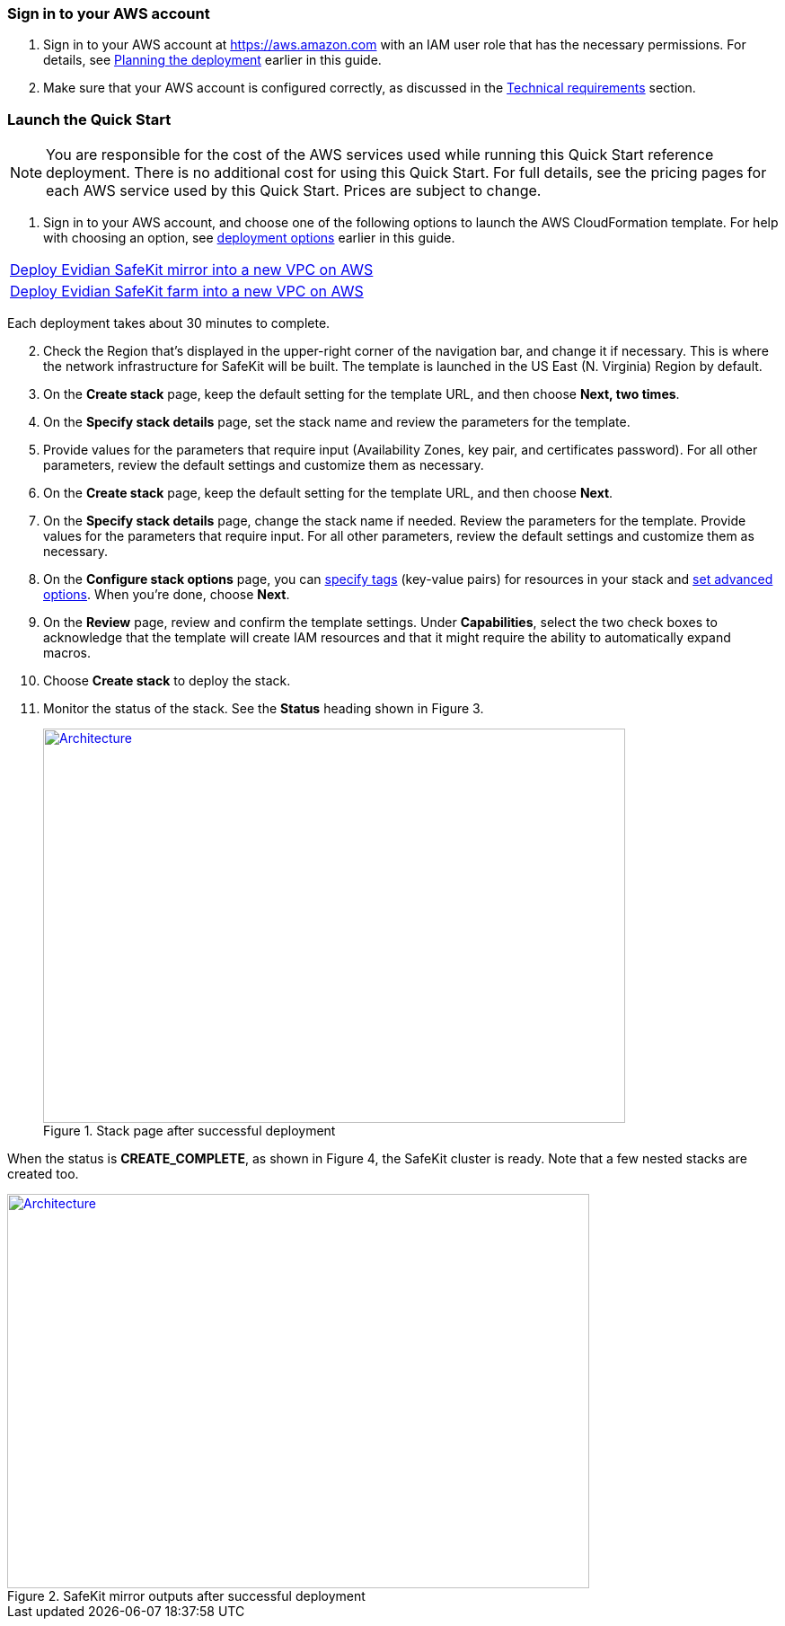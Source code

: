 // We need to work around Step numbers here if we are going to potentially exclude the AMI subscription
=== Sign in to your AWS account

. Sign in to your AWS account at https://aws.amazon.com with an IAM user role that has the necessary permissions. For details, see link:#planning-the-deployment[Planning the deployment] earlier in this guide.
. Make sure that your AWS account is configured correctly, as discussed in the link:#technical-requirements[Technical requirements] section.


=== Launch the Quick Start

NOTE: You are responsible for the cost of the AWS services used while running this Quick Start reference deployment. There is no additional cost for using this Quick Start. For full details, see the pricing pages for each AWS service used by this Quick Start. Prices are subject to change.

. Sign in to your AWS account, and choose one of the following options to launch the AWS CloudFormation template. For help with choosing an option, see link:#_Automated_Deployment[deployment options] earlier in this guide.

[cols=",]
|===
|https://fwd.aws/8VgKN[Deploy Evidian SafeKit mirror into a new VPC on AWS^]
|https://fwd.aws/4wRxE[Deploy Evidian SafeKit farm into a new VPC on AWS^]
|===


Each deployment takes about 30 minutes to complete.

[start=2]
. Check the Region that’s displayed in the upper-right corner of the navigation bar, and change it if necessary. This is where the network infrastructure for SafeKit will be built. The template is launched in the US East (N. Virginia) Region by default.
. On the *Create stack* page, keep the default setting for the template URL, and then choose *Next, two times*.
. On the *Specify stack details* page, set the stack name and review the parameters for the template.
. Provide values for the parameters that require input (Availability Zones, key pair, and certificates password). For all other parameters, review the default settings and customize them as necessary.

// *Note:* This deployment includes Amazon EFS, which isn’t currently supported in all AWS Regions. For a current list of supported Regions, see the https://docs.aws.amazon.com/general/latest/gr/elasticfilesystem.html[endpoints and quotas webpage].

[start=6]
. On the *Create stack* page, keep the default setting for the template URL, and then choose *Next*.
. On the *Specify stack details* page, change the stack name if needed. Review the parameters for the template. Provide values for the parameters that require input. For all other parameters, review the default settings and customize them as necessary.
. On the *Configure stack options* page, you can https://docs.aws.amazon.com/AWSCloudFormation/latest/UserGuide/aws-properties-resource-tags.html[specify tags] (key-value pairs) for resources in your stack and https://docs.aws.amazon.com/AWSCloudFormation/latest/UserGuide/cfn-console-add-tags.html[set advanced options]. When you’re done, choose *Next*.
. On the *Review* page, review and confirm the template settings. Under *Capabilities*, select the two check boxes to acknowledge that the template will create IAM resources and that it might require the ability to automatically expand macros.
. Choose *Create stack* to deploy the stack.
. Monitor the status of the stack. See the *Status* heading shown in Figure 3.
+
.Stack page after successful deployment
[link=images/image3.png]
image::../images/image3.png[Architecture,width=648,height=439]


When the status is *CREATE_COMPLETE*, as shown in Figure 4, the SafeKit cluster is ready. Note that a few nested stacks are created too.

.SafeKit mirror outputs after successful deployment
[link=images/image4.png]
image::../images/image4.png[Architecture,width=648,height=439]
// In the following tables, parameters are listed by category and described separately for the two deployment options:

// * Parameters for deploying {partner-product-name} into a new VPC
// * Parameters for deploying {partner-product-name} into an existing VPC